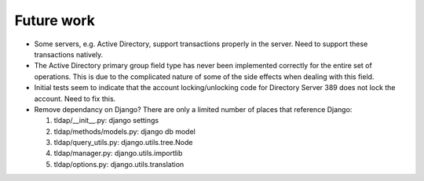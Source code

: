 Future work
===========

*   Some servers, e.g. Active Directory, support transactions properly in the
    server. Need to support these transactions natively.

*   The Active Directory primary group field type has never been implemented
    correctly for the entire set of operations. This is due to the complicated
    nature of some of the side effects when dealing with this field.

*   Initial tests seem to indicate that the account locking/unlocking code for
    Directory Server 389 does not lock the account. Need to fix this.

*   Remove dependancy on Django? There are only a limited number of places that
    reference Django:

    #.  tldap/__init__.py: django settings
    #.  tldap/methods/models.py: django db model
    #.  tldap/query_utils.py: django.utils.tree.Node
    #.  tldap/manager.py: django.utils.importlib
    #.  tldap/options.py: django.utils.translation
